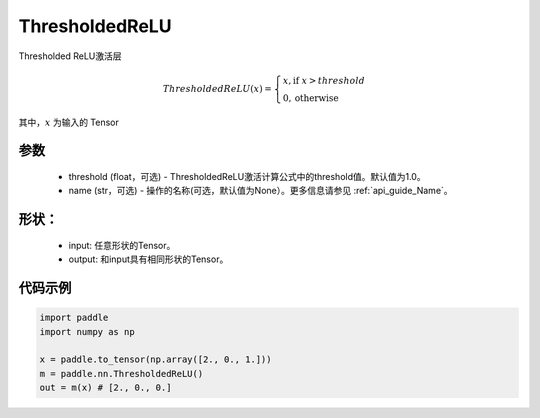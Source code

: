 .. _cn_api_nn_ThresholdedReLU:

ThresholdedReLU
-------------------------------
.. py:class:: paddle.nn.ThresholdedReLU(threshold=1.0, name=None)

Thresholded ReLU激活层

.. math::

    ThresholdedReLU(x) = \begin{cases}
                          x, \text{if } x > threshold \\
                          0, \text{otherwise}
                         \end{cases}

其中，:math:`x` 为输入的 Tensor

参数
::::::::::
    - threshold (float，可选) - ThresholdedReLU激活计算公式中的threshold值。默认值为1.0。
    - name (str，可选) - 操作的名称(可选，默认值为None）。更多信息请参见  :ref:`api_guide_Name`。

形状：
::::::::::
    - input: 任意形状的Tensor。
    - output: 和input具有相同形状的Tensor。

代码示例
:::::::::

.. code-block:: python

    import paddle
    import numpy as np

    x = paddle.to_tensor(np.array([2., 0., 1.]))
    m = paddle.nn.ThresholdedReLU()
    out = m(x) # [2., 0., 0.]
